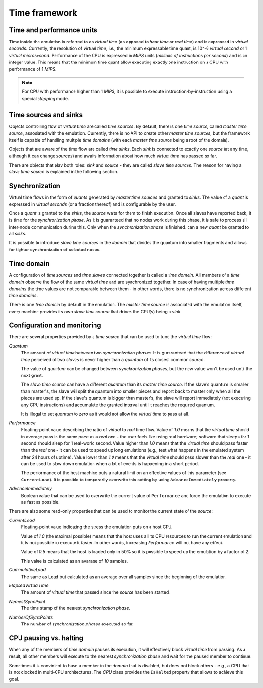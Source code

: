 .. _time-framework:

Time framework
==============

Time and performance units
--------------------------

Time inside the emulation is referred to as *virtual time* (as opposed to *host time* or *real time*) and is expressed in *virtual seconds*.
Currently, the resolution of *virtual time*, i.e., the minimum expressable time quant, is 10^-6 *virtual second* or 1 *virtual microsecond*.
Performance of the CPU is expressed in *MIPS* units (*millions of instructions per second*) and is an integer value.
This means that the minimum time quant allow executing exactly one instruction on a CPU with performance of 1 *MIPS*.

.. note::

    For CPU with performance higher than 1 *MIPS*, it is possible to execute instruction-by-instruction using a special *stepping* mode.

Time sources and sinks
----------------------

Objects controlling flow of *virtual time* are called *time sources*.
By default, there is one *time source*, called *master time source*, assosiated with the emulation.
Currently, there is no API to create other *master time sources*, but the framework itself is capable of handling multiple *time domains* (with each *master time source* being a root of the domain).

Objects that are aware of the time flow are called *time sinks*.
Each *sink* is connected to exactly one *source* (at any time, although it can change *sources*) and awaits information about how much *virtual time* has passed so far.

There are objects that play both roles: *sink* and *source* - they are called *slave time sources*.
The reason for having a *slave time source* is explained in the following section.

.. _time-framework_synchronization:

Synchronization
---------------

Virtual time flows in the form of *quants* generated by *master time sources* and granted to *sinks*.
The value of a *quant* is expressed in *virtual seconds* (or a fraction thereof) and is configurable by the user.

Once a *quant* is granted to the *sinks*, the *source* waits for them to finish execution.
Once all slaves have reported back, it is time for the *synchronization phase*.
As it is guaranteed that no nodes work during this phase, it is safe to process all inter-node communication during this.
Only when the *synchronization phase* is finished, can a new *quant* be granted to all *sinks*.

It is possible to introduce *slave time sources* in the *domain* that divides the quantum into smaller fragments and allows for tighter synchronization of selected nodes.

Time domain
-----------

A configuration of *time sources* and *time slaves* connected together is called a *time domain*.
All members of a *time domain* observe the flow of the same *virtual time* and are synchronized together.
In case of having multiple *time domains* the time values are not comparable between them - in other words, there is no synchronization across different *time domains*.

There is one *time domain* by default in the emulation.
The *master time source* is associated with the emulation itself, every machine provides its own *slave time source* that drives the CPU(s) being a *sink*.

Configuration and monitoring
----------------------------

There are several properties provided by a *time source* that can be used to tune the *virtual time* flow:

*Quantum*
    The amount of *virtual time* between two *synchronization phases*.
    It is guraranteed that the difference of *virtual time* perceived of two *slaves* is never higher than a *quantum* of its closest common *source*.

    The value of *quantum* can be changed between *synchronization phases*, but the new value won't be used until the next grant.

    The *slave time source* can have a different *quantum* than its *master time source*.
    If the slave's quantum is smaller than master's, the slave will split the quantum into smaller pieces and report back to master only when all the pieces are used up.
    If the slave's quantum is bigger than master's, the slave will report immediately (not executing any CPU instructions) and accumulate the granted interval until it reaches the required quantum.

    It is illegal to set *quantum* to *zero* as it would not allow the *virtual time* to pass at all.

*Performance*
    Floating-point value describing the ratio of *virtual* to *real* time flow.
    Value of *1.0* means that the *virtual time* should in average pass in the same pace as a *real* one - the user feels like using real hardware; software that sleeps for 1 second should sleep for 1 real-world second.
    Value higher than *1.0* means that the *virtual time* should pass faster than the *real* one - it can be used to speed up long emulations (e.g., test what happens in the emulated system after 24 hours of uptime).
    Value lower than *1.0* means that the *virtual time* should pass slower than the *real* one - it can be used to slow down emulation when a lot of events is happening in a short period.

    The performance of the host machine puts a natural limit on an effective values of this parameter (see ``CurrentLoad``).
    It is possible to temporarily overwrite this setting by using ``AdvanceImmediately`` property.

*AdvanceImmediately*
    Boolean value that can be used to overwrite the current value of ``Performance`` and force the emulation to execute as fast as possible.


There are also some read-only properties that can be used to monitor the current state of the *source*:

*CurrentLoad*
    Floating-point value indicating the stress the emulation puts on a host CPU.

    Value of *1.0* (the maximal possible) means that the host uses all its CPU resources to run the current emulation and it is not possible to execute it faster.
    In other words, increasing *Performance* will not have any effect.

    Value of *0.5* means that the host is loaded only in 50% so it is possible to speed up the emulation by a factor of 2.

    This value is calculated as an avarage of *10* samples.

*CummulativeLoad*
    The same as ``Load`` but calculated as an average over all samples since the beginning of the emulation.

*ElapsedVirtualTime*
    The amount of *virtual time* that passed since the *source* has been started.

*NearestSyncPoint*
    The time stamp of the nearest *synchronization phase*.

*NumberOfSyncPoints*
    The number of *synchronization phases* executed so far.


CPU pausing vs. halting
-----------------------

When any of the members of *time domain* pauses its execution, it will effectively block *virtual time* from passing.
As a result, all other members will execute to the nearest *synchronization phase* and wait for the paused member to continue.

Sometimes it is convinient to have a member in the *domain* that is disabled, but does not block others - e.g., a CPU that is not clocked in multi-CPU architectures.
The *CPU* class provides the ``IsHalted`` property that allows to achieve this goal.
